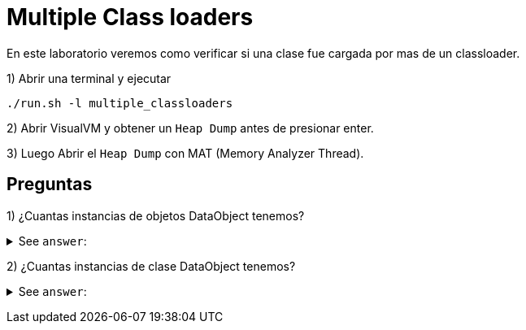 = Multiple Class loaders

En este laboratorio veremos como verificar si una clase fue cargada por mas de un classloader.

1) Abrir una terminal y ejecutar

[source,bash]
----
./run.sh -l multiple_classloaders
----

2) Abrir VisualVM y obtener un `Heap Dump` antes de presionar enter.

3) Luego Abrir el `Heap Dump` con MAT (Memory Analyzer Thread).

== Preguntas

1) ¿Cuantas instancias de objetos DataObject tenemos?

+++ <details><summary> +++
See `answer`:
+++ </summary><div> +++
----
Tenemos 31 instancias
1 Instancia cargada por el Application classloader
5 Instancias cargada por el classloader A
10 Instancias cargada por el classloader B
15 Instancias cargada por el classloader C

Para obtener esta informacion podemos utilizar la siguiente query OQL

SELECT * FROM ar.com.javacuriosities.labs.multiple_classloaders.DataObject
----
+++ </div></details> +++

2) ¿Cuantas instancias de clase DataObject tenemos?

+++ <details><summary> +++
See `answer`:
+++ </summary><div> +++
----
Tenemos 4 instancias de la clase, una por cada classloader.

Para obtener esta informacion podemos utilizar la siguiente query OQL

SELECT * FROM OBJECTS ar.com.javacuriosities.labs.multiple_classloaders.DataObject

Ademas podemos ver la misma informacion desd:

# Histogram -> Option Group by class loader
# Action -> Duplicate Classes
----
+++ </div></details> +++